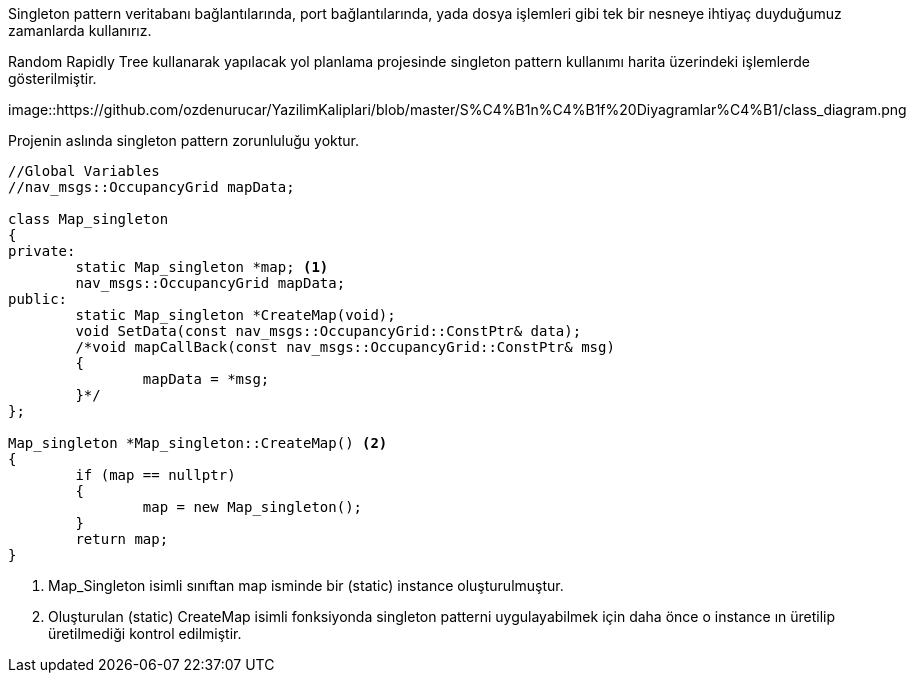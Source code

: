 Singleton pattern veritabanı bağlantılarında, port bağlantılarında, yada dosya işlemleri gibi tek bir nesneye ihtiyaç duyduğumuz zamanlarda kullanırız.

Random Rapidly Tree kullanarak yapılacak yol planlama projesinde singleton pattern kullanımı harita üzerindeki işlemlerde gösterilmiştir.

image::https://github.com/ozdenurucar/YazilimKaliplari/blob/master/S%C4%B1n%C4%B1f%20Diyagramlar%C4%B1/class_diagram.png




Projenin aslında singleton pattern zorunluluğu yoktur.

[source,C++]
----

//Global Variables
//nav_msgs::OccupancyGrid mapData;

class Map_singleton
{
private:
	static Map_singleton *map; <1>
	nav_msgs::OccupancyGrid mapData; 
public:
	static Map_singleton *CreateMap(void); 
	void SetData(const nav_msgs::OccupancyGrid::ConstPtr& data); 
	/*void mapCallBack(const nav_msgs::OccupancyGrid::ConstPtr& msg)
	{
		mapData = *msg;
	}*/
};

Map_singleton *Map_singleton::CreateMap() <2>
{
	if (map == nullptr)
	{
		map = new Map_singleton();
	}
	return map;
}
----


<1> Map_Singleton isimli sınıftan map isminde bir (static) instance oluşturulmuştur.
<2> Oluşturulan  (static) CreateMap isimli fonksiyonda singleton patterni uygulayabilmek için daha önce o instance ın üretilip üretilmediği kontrol edilmiştir.
